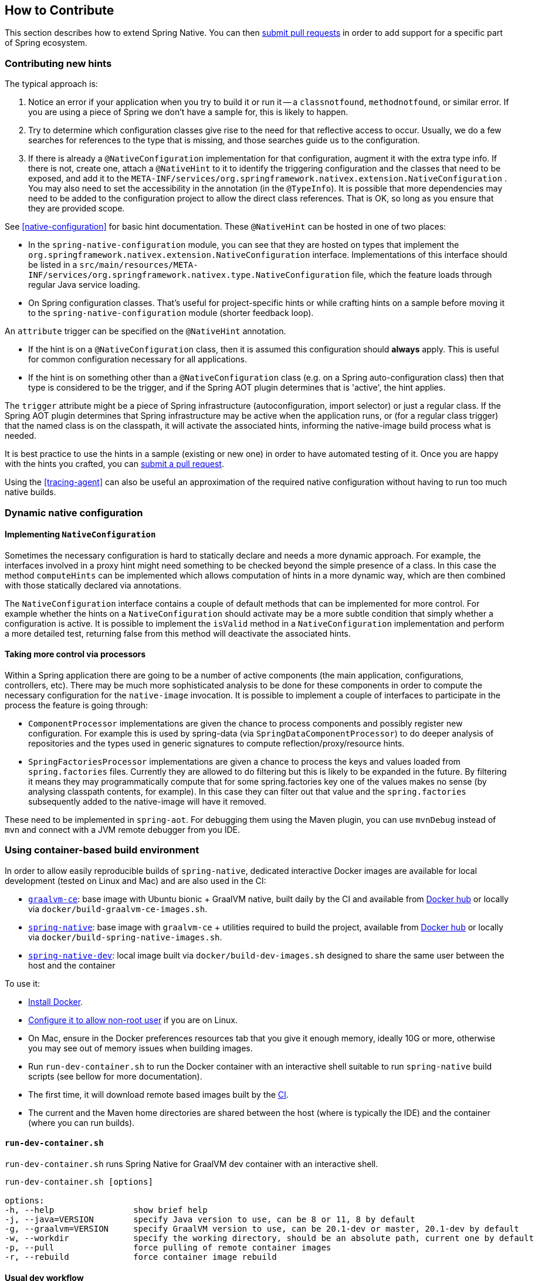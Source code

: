 [[how-to-contribute]]
== How to Contribute

This section describes how to extend Spring Native. You can then https://github.com/spring-projects-experimental/spring-native/pulls[submit pull requests] in order to add support for a specific part of Spring ecosystem.

=== Contributing new hints

The typical approach is:

. Notice an error if your application when you try to build it or run it -- a `classnotfound`, `methodnotfound`, or similar error.
If you are using a piece of Spring we don't have a sample for, this is likely to happen.

. Try to determine which configuration classes give rise to the need for that reflective access to occur.
Usually, we do a few searches for references to the type that is missing, and those searches guide us to the configuration.

. If there is already a `@NativeConfiguration` implementation for that configuration, augment it with the extra type info.
If there is not, create one, attach a `@NativeHint` to it to identify the triggering configuration and the classes that need to be exposed, and add it to the `META-INF/services/org.springframework.nativex.extension.NativeConfiguration` .
You may also need to set the accessibility in the annotation (in the `@TypeInfo`).
It is possible that more dependencies may need to be added to the configuration project to allow the direct class references.
That is OK, so long as you ensure that they are provided scope.

See <<native-configuration>> for basic hint documentation. These `@NativeHint` can be hosted in one of two places:

* In the `spring-native-configuration` module, you can see that they are hosted on types that implement the
`org.springframework.nativex.extension.NativeConfiguration` interface. Implementations of this interface
should be listed in a `src/main/resources/META-INF/services/org.springframework.nativex.type.NativeConfiguration` file,
which the feature loads through regular Java service loading.
* On Spring configuration classes. That's useful for project-specific hints or while crafting hints on a sample
before moving it to the `spring-native-configuration` module (shorter feedback loop).

An `attribute` trigger can be specified on the `@NativeHint` annotation.

* If the hint is on a `@NativeConfiguration` class, then it is assumed this configuration should *always* apply. This is useful for common configuration necessary for all applications.
* If the hint is on something other than a `@NativeConfiguration` class (e.g. on a Spring auto-configuration class) then that type is considered to be the trigger, and if the Spring AOT plugin determines that is 'active', the hint applies.

The `trigger` attribute might be a piece of Spring infrastructure (autoconfiguration, import selector) or just a regular
class. If the Spring AOT plugin determines that Spring infrastructure may be active when the application runs, or
(for a regular class trigger) that the named class is on the classpath, it will activate the associated hints,
informing the native-image build process what is needed.

It is best practice to use the hints in a sample (existing or new one) in order to have automated testing of it. Once
you are happy with the hints you crafted, you can
https://github.com/spring-projects-experimental/spring-native/pulls[submit a pull request].

Using the <<tracing-agent>> can also be useful an approximation of the required native configuration without having
to run too much native builds.

=== Dynamic native configuration

==== Implementing `NativeConfiguration`

Sometimes the necessary configuration is hard to statically declare and needs a more dynamic approach.
For example, the interfaces involved in a proxy hint might need something to be checked beyond the simple
presence of a class. In this case the method `computeHints` can be implemented which allows computation of hints
in a more dynamic way, which are then combined with those statically declared via annotations.

The `NativeConfiguration` interface contains a couple of default methods that can be implemented for more control.
For example whether the hints on a `NativeConfiguration` should activate may be a more subtle condition that simply
whether a configuration is active. It is possible to implement the `isValid` method in a `NativeConfiguration`
implementation and perform a more detailed test, returning false from this method will deactivate the associated hints.

==== Taking more control via processors

Within a Spring application there are going to be a number of active components (the main application, configurations,
controllers, etc). There may be much more sophisticated analysis to be done for these components in order to compute
the necessary configuration for the `native-image` invocation.
It is possible to implement a couple of interfaces to participate in the process the feature is going through:

* `ComponentProcessor` implementations are given the chance to process components and possibly register new configuration. For example this is used by spring-data (via `SpringDataComponentProcessor`) to do deeper analysis of repositories and the types used in generic signatures to compute reflection/proxy/resource hints.
* `SpringFactoriesProcessor` implementations are given a chance to process the keys and values loaded from `spring.factories` files. Currently they are allowed to do filtering but this is likely to be expanded in the future. By filtering it means they may programmatically compute that for some spring.factories key one of the values makes no sense (by analysing classpath contents, for example). In this case they can filter out that value and the `spring.factories` subsequently added to the native-image will have it removed.

These need to be implemented in `spring-aot`. For debugging them using the Maven plugin, you can use `mvnDebug` instead
of `mvn` and connect with a JVM remote debugger from you IDE.

=== Using container-based build environment

In order to allow easily reproducible builds of `spring-native`, dedicated interactive Docker images are available for local development (tested on Linux and Mac) and are also used in the CI:

- https://github.com/spring-projects-experimental/spring-native/blob/master/docker/Dockerfile.graalvm-ce[`graalvm-ce`]: base image with Ubuntu bionic + GraalVM native, built daily by the CI and available from https://hub.docker.com/r/springci/graalvm-ce/tags[Docker hub] or locally via `docker/build-graalvm-ce-images.sh`.
- https://github.com/spring-projects-experimental/spring-native/blob/master/docker/Dockerfile.spring-native[`spring-native`]: base image with `graalvm-ce` + utilities required to build the project, available from https://hub.docker.com/r/springci/spring-native/tags[Docker hub] or locally via `docker/build-spring-native-images.sh`.
- https://github.com/spring-projects-experimental/spring-native/blob/master/docker/Dockerfile.spring-native-dev[`spring-native-dev`]: local image built via `docker/build-dev-images.sh` designed to share the same user between the host and the container

To use it:

- https://docs.docker.com/engine/install/[Install Docker].
- https://docs.docker.com/engine/install/linux-postinstall/#manage-docker-as-a-non-root-user[Configure it to allow non-root user] if you are on Linux.
- On Mac, ensure in the Docker preferences resources tab that you give it enough memory, ideally 10G or more, otherwise you may see out of memory issues when building images.
- Run `run-dev-container.sh` to run the Docker container with an interactive shell suitable to run `spring-native` build scripts (see bellow for more documentation).
- The first time, it will download remote based images built by the https://ci.spring.io/teams/spring-native/pipelines/spring-native?group=Daily%20builds[CI].
- The current and the Maven home directories are shared between the host (where is typically the IDE) and the container (where you can run builds).

==== `run-dev-container.sh`

`run-dev-container.sh` runs Spring Native for GraalVM dev container with an interactive shell.

```
run-dev-container.sh [options]

options:
-h, --help                show brief help
-j, --java=VERSION        specify Java version to use, can be 8 or 11, 8 by default
-g, --graalvm=VERSION     specify GraalVM version to use, can be 20.1-dev or master, 20.1-dev by default
-w, --workdir             specify the working directory, should be an absolute path, current one by default
-p, --pull                force pulling of remote container images
-r, --rebuild             force container image rebuild
```

==== Usual dev workflow

- Import the root project in your IDE.
- Eventually import the sample you are working on as a distinct project in your IDE.
- Run `run-dev-container.sh` to run the Docker container with an interactive shell.
- Run the root project `build.sh` (from the host or the container) if you have made modification to the feature, substitutions or configuration modules.
- Run `build.sh` of the sample you are working on from the container.

To test the various samples You can also run the root `build.sh` then `build-key-samples.sh` (test only key samples) or `build-samples.sh` (test all samples) from the container.

=== Scripts

The `native-image` command supports a number of flags for producing information about what is in an image. However, what
can sometimes be really useful is comparing two images. What is in one that isn't in the other? Sometimes sifting through
the ton of output is tricky. The scripts folder provides some tools to help with this.

==== Comparing images

First up is `-H:+PrintAOTCompilation` which prints logging information during compilation, looking a bit like this:

----
Compiling FieldPosition[] java.text.DecimalFormat.getNegativeSuffixFieldPositions()  [Direct call from StringBuffer DecimalFormat.subformat(StringBuffer, Format$FieldDelegate, boolean, boolean, int, int, int, int)]
Compiling FieldPosition[] java.text.DecimalFormat.getPositiveSuffixFieldPositions()  [Direct call from StringBuffer DecimalFormat.subformat(StringBuffer, Format$FieldDelegate, boolean, boolean, int, int, int, int)]
----

Thousands and thousands of lines typically. Typically we turn on that option for `native-image` in the `pom.xml` or in the `compile.sh`
(depending on the sample). The output is produced to stdout which our samples capture in `target/native-image/output.txt`. With two
builds done, we can use a script from this folder to produce a tree diff:

----
compilationDiff.sh java8build/target/native-image/output.txt java11build/target/native-image/output.txt 8-11.html
----

The inputs are the two collected PrintAOTCompilation outputs to compare and the name for an HTML
file that should be generated (this will contain the navigable tree). Then simply open the HTML file.

image::CompilationDiffTreeView.png[]

One of the key entries to look at in the diff is under the path `com/oracle/svm/reflect` as that shows
the entries included due to reflection.

